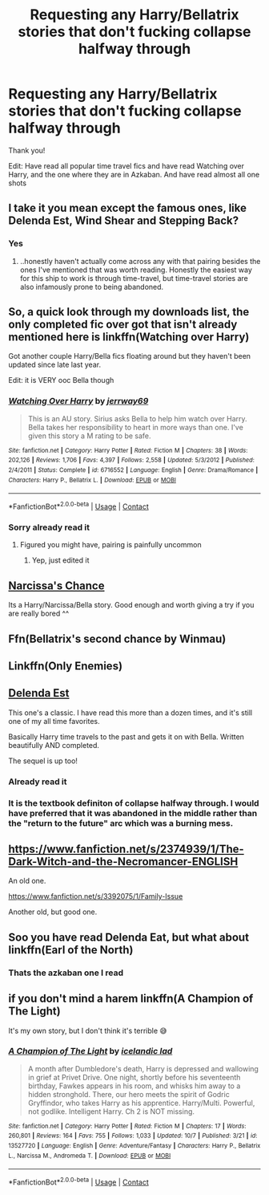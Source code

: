 #+TITLE: Requesting any Harry/Bellatrix stories that don't fucking collapse halfway through

* Requesting any Harry/Bellatrix stories that don't fucking collapse halfway through
:PROPERTIES:
:Author: CallMeSundown84
:Score: 25
:DateUnix: 1598361840.0
:DateShort: 2020-Aug-25
:FlairText: Request
:END:
Thank you!

Edit: Have read all popular time travel fics and have read Watching over Harry, and the one where they are in Azkaban. And have read almost all one shots


** I take it you mean except the famous ones, like Delenda Est, Wind Shear and Stepping Back?
:PROPERTIES:
:Author: DarthGhengis
:Score: 11
:DateUnix: 1598362352.0
:DateShort: 2020-Aug-25
:END:

*** Yes
:PROPERTIES:
:Author: CallMeSundown84
:Score: 7
:DateUnix: 1598362419.0
:DateShort: 2020-Aug-25
:END:

**** ..honestly haven't actually come across any with that pairing besides the ones I've mentioned that was worth reading. Honestly the easiest way for this ship to work is through time-travel, but time-travel stories are also infamously prone to being abandoned.
:PROPERTIES:
:Author: DarthGhengis
:Score: 8
:DateUnix: 1598362600.0
:DateShort: 2020-Aug-25
:END:


** So, a quick look through my downloads list, the only completed fic over got that isn't already mentioned here is linkffn(Watching over Harry)

Got another couple Harry/Bella fics floating around but they haven't been updated since late last year.

Edit: it is VERY ooc Bella though
:PROPERTIES:
:Author: -Wandering_Soul-
:Score: 4
:DateUnix: 1598370462.0
:DateShort: 2020-Aug-25
:END:

*** [[https://www.fanfiction.net/s/6716552/1/][*/Watching Over Harry/*]] by [[https://www.fanfiction.net/u/2027361/jerrway69][/jerrway69/]]

#+begin_quote
  This is an AU story. Sirius asks Bella to help him watch over Harry. Bella takes her responsibility to heart in more ways than one. I've given this story a M rating to be safe.
#+end_quote

^{/Site/:} ^{fanfiction.net} ^{*|*} ^{/Category/:} ^{Harry} ^{Potter} ^{*|*} ^{/Rated/:} ^{Fiction} ^{M} ^{*|*} ^{/Chapters/:} ^{38} ^{*|*} ^{/Words/:} ^{202,126} ^{*|*} ^{/Reviews/:} ^{1,706} ^{*|*} ^{/Favs/:} ^{4,397} ^{*|*} ^{/Follows/:} ^{2,558} ^{*|*} ^{/Updated/:} ^{5/3/2012} ^{*|*} ^{/Published/:} ^{2/4/2011} ^{*|*} ^{/Status/:} ^{Complete} ^{*|*} ^{/id/:} ^{6716552} ^{*|*} ^{/Language/:} ^{English} ^{*|*} ^{/Genre/:} ^{Drama/Romance} ^{*|*} ^{/Characters/:} ^{Harry} ^{P.,} ^{Bellatrix} ^{L.} ^{*|*} ^{/Download/:} ^{[[http://www.ff2ebook.com/old/ffn-bot/index.php?id=6716552&source=ff&filetype=epub][EPUB]]} ^{or} ^{[[http://www.ff2ebook.com/old/ffn-bot/index.php?id=6716552&source=ff&filetype=mobi][MOBI]]}

--------------

*FanfictionBot*^{2.0.0-beta} | [[https://github.com/FanfictionBot/reddit-ffn-bot/wiki/Usage][Usage]] | [[https://www.reddit.com/message/compose?to=tusing][Contact]]
:PROPERTIES:
:Author: FanfictionBot
:Score: 3
:DateUnix: 1598370485.0
:DateShort: 2020-Aug-25
:END:


*** Sorry already read it
:PROPERTIES:
:Author: CallMeSundown84
:Score: 3
:DateUnix: 1598370610.0
:DateShort: 2020-Aug-25
:END:

**** Figured you might have, pairing is painfully uncommon
:PROPERTIES:
:Author: -Wandering_Soul-
:Score: 5
:DateUnix: 1598370652.0
:DateShort: 2020-Aug-25
:END:

***** Yep, just edited it
:PROPERTIES:
:Author: CallMeSundown84
:Score: 3
:DateUnix: 1598370699.0
:DateShort: 2020-Aug-25
:END:


** [[https://www.fanfiction.net/s/12870119/1/Narcissa-s-Chance][Narcissa's Chance]]

Its a Harry/Narcissa/Bella story. Good enough and worth giving a try if you are really bored ^^
:PROPERTIES:
:Author: DaoistChickenFeather
:Score: 3
:DateUnix: 1598388802.0
:DateShort: 2020-Aug-26
:END:


** Ffn(Bellatrix's second chance by Winmau)
:PROPERTIES:
:Author: nutakufan010
:Score: 2
:DateUnix: 1598377077.0
:DateShort: 2020-Aug-25
:END:


** Linkffn(Only Enemies)
:PROPERTIES:
:Author: JaeherysTargaryen
:Score: 2
:DateUnix: 1598390425.0
:DateShort: 2020-Aug-26
:END:


** [[https://www.google.com/url?sa=t&source=web&rct=j&url=https://www.fanfiction.net/s/5511855/1/Delenda-Est&ved=2ahUKEwj3nvLru7brAhUZzDgGHeFICbUQFjAAegQIBRAC&usg=AOvVaw3K4Bt1lpVlxs3PsHEy2DrE][Delenda Est]]

This one's a classic. I have read this more than a dozen times, and it's still one of my all time favorites.

Basically Harry time travels to the past and gets it on with Bella. Written beautifully AND completed.

The sequel is up too!
:PROPERTIES:
:Author: blowmeyall
:Score: 1
:DateUnix: 1598362483.0
:DateShort: 2020-Aug-25
:END:

*** Already read it
:PROPERTIES:
:Author: CallMeSundown84
:Score: 2
:DateUnix: 1598362512.0
:DateShort: 2020-Aug-25
:END:


*** It is the textbook definiton of collapse halfway through. I would have preferred that it was abandoned in the middle rather than the "return to the future" arc which was a burning mess.
:PROPERTIES:
:Author: Hellstrike
:Score: 1
:DateUnix: 1598395104.0
:DateShort: 2020-Aug-26
:END:


** [[https://www.fanfiction.net/s/2374939/1/The-Dark-Witch-and-the-Necromancer-ENGLISH]]

An old one.

[[https://www.fanfiction.net/s/3392075/1/Family-Issue]]

Another old, but good one.
:PROPERTIES:
:Author: sstephanjx
:Score: 1
:DateUnix: 1598393041.0
:DateShort: 2020-Aug-26
:END:


** Soo you have read Delenda Eat, but what about linkffn(Earl of the North)
:PROPERTIES:
:Author: ScionOfLucifer
:Score: 1
:DateUnix: 1598435245.0
:DateShort: 2020-Aug-26
:END:

*** Thats the azkaban one I read
:PROPERTIES:
:Author: CallMeSundown84
:Score: 1
:DateUnix: 1598435967.0
:DateShort: 2020-Aug-26
:END:


** if you don't mind a harem linkffn(A Champion of The Light)

It's my own story, but I don't think it's terrible 😅
:PROPERTIES:
:Author: IceReddit87
:Score: 1
:DateUnix: 1602636912.0
:DateShort: 2020-Oct-14
:END:

*** [[https://www.fanfiction.net/s/13527720/1/][*/A Champion of The Light/*]] by [[https://www.fanfiction.net/u/9928831/icelandic-lad][/icelandic lad/]]

#+begin_quote
  A month after Dumbledore's death, Harry is depressed and wallowing in grief at Privet Drive. One night, shortly before his seventeenth birthday, Fawkes appears in his room, and whisks him away to a hidden stronghold. There, our hero meets the spirit of Godric Gryffindor, who takes Harry as his apprentice. Harry/Multi. Powerful, not godlike. Intelligent Harry. Ch 2 is NOT missing.
#+end_quote

^{/Site/:} ^{fanfiction.net} ^{*|*} ^{/Category/:} ^{Harry} ^{Potter} ^{*|*} ^{/Rated/:} ^{Fiction} ^{M} ^{*|*} ^{/Chapters/:} ^{17} ^{*|*} ^{/Words/:} ^{260,801} ^{*|*} ^{/Reviews/:} ^{164} ^{*|*} ^{/Favs/:} ^{755} ^{*|*} ^{/Follows/:} ^{1,033} ^{*|*} ^{/Updated/:} ^{10/7} ^{*|*} ^{/Published/:} ^{3/21} ^{*|*} ^{/id/:} ^{13527720} ^{*|*} ^{/Language/:} ^{English} ^{*|*} ^{/Genre/:} ^{Adventure/Fantasy} ^{*|*} ^{/Characters/:} ^{Harry} ^{P.,} ^{Bellatrix} ^{L.,} ^{Narcissa} ^{M.,} ^{Andromeda} ^{T.} ^{*|*} ^{/Download/:} ^{[[http://www.ff2ebook.com/old/ffn-bot/index.php?id=13527720&source=ff&filetype=epub][EPUB]]} ^{or} ^{[[http://www.ff2ebook.com/old/ffn-bot/index.php?id=13527720&source=ff&filetype=mobi][MOBI]]}

--------------

*FanfictionBot*^{2.0.0-beta} | [[https://github.com/FanfictionBot/reddit-ffn-bot/wiki/Usage][Usage]] | [[https://www.reddit.com/message/compose?to=tusing][Contact]]
:PROPERTIES:
:Author: FanfictionBot
:Score: 1
:DateUnix: 1602636929.0
:DateShort: 2020-Oct-14
:END:
